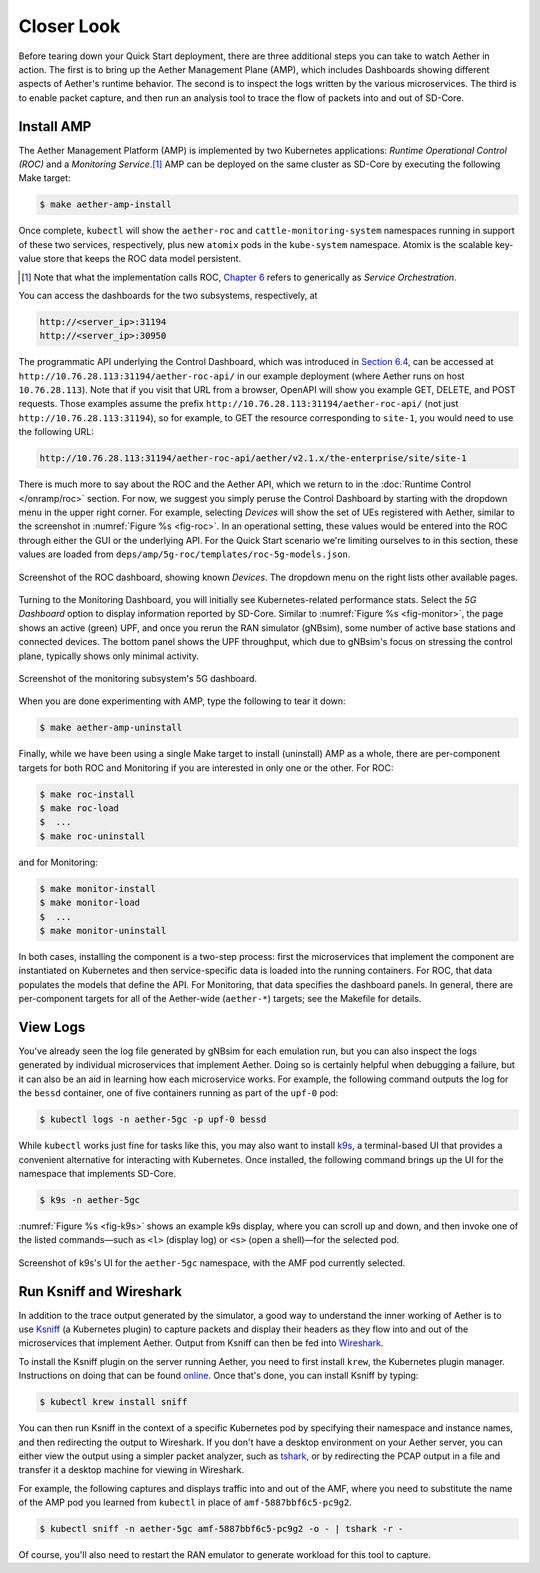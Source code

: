 Closer Look
---------------

Before tearing down your Quick Start deployment, there are three
additional steps you can take to watch Aether in action. The first is
to bring up the Aether Management Plane (AMP), which includes
Dashboards showing different aspects of Aether's runtime behavior.
The second is to inspect the logs written by the various microservices.
The third is to enable packet capture, and then run an analysis
tool to trace the flow of packets into and out of SD-Core.


Install AMP
~~~~~~~~~~~~~~~

The Aether Management Platform (AMP) is implemented by two Kubernetes
applications: *Runtime Operational Control (ROC)* and a *Monitoring
Service*.\ [#]_ AMP can be deployed on the same cluster as SD-Core by
executing the following Make target:

.. code-block::

   $ make aether-amp-install

Once complete, ``kubectl`` will show the ``aether-roc`` and
``cattle-monitoring-system`` namespaces running in support of these
two services, respectively, plus new ``atomix`` pods in the
``kube-system`` namespace.  Atomix is the scalable key-value store
that keeps the ROC data model persistent.

.. [#] Note that what the implementation calls ROC, `Chapter 6
        <https://5g.systemsapproach.org/cloud.html>`__ refers to
        generically as *Service Orchestration*.

You can access the dashboards for the two subsystems,
respectively, at

.. code-block::

   http://<server_ip>:31194
   http://<server_ip>:30950

The programmatic API underlying the Control Dashboard, which was
introduced in `Section 6.4
<https://5g.systemsapproach.org/cloud.html#connectivity-api>`__, can
be accessed at ``http://10.76.28.113:31194/aether-roc-api/`` in our
example deployment (where Aether runs on host ``10.76.28.113``). Note
that if you visit that URL from a browser, OpenAPI will show you
example GET, DELETE, and POST requests. Those examples assume the
prefix ``http://10.76.28.113:31194/aether-roc-api/`` (not just
``http://10.76.28.113:31194``), so for example, to GET the resource
corresponding to ``site-1``, you would need to use the following URL:

.. code-block::

   http://10.76.28.113:31194/aether-roc-api/aether/v2.1.x/the-enterprise/site/site-1

There is much more to say about the ROC and the Aether API, which we
return to in the :doc:`Runtime Control </onramp/roc>` section. For
now, we suggest you simply peruse the Control Dashboard by starting
with the dropdown menu in the upper right corner. For example,
selecting `Devices` will show the set of UEs registered with Aether,
similar to the screenshot in :numref:`Figure %s <fig-roc>`. In an
operational setting, these values would be entered into the ROC
through either the GUI or the underlying API. For the Quick Start
scenario we're limiting ourselves to in this section, these values are
loaded from ``deps/amp/5g-roc/templates/roc-5g-models.json``.

.. _fig-roc:
.. figure:: figures/ROC-Dashboard.png
    :width: 700px
    :align: center

    Screenshot of the ROC dashboard, showing known *Devices*. The
    dropdown menu on the right lists other available pages.

Turning to the Monitoring Dashboard, you will initially see
Kubernetes-related performance stats. Select the *5G Dashboard* option
to display information reported by SD-Core. Similar to :numref:`Figure
%s <fig-monitor>`, the page shows an active (green) UPF, and once you
rerun the RAN simulator (gNBsim), some number of active base stations
and connected devices. The bottom panel shows the UPF throughput,
which due to gNBsim's focus on stressing the control plane, typically
shows only minimal activity.

.. _fig-monitor:
.. figure:: figures/5G-Dashboard.png
    :width: 700px
    :align: center

    Screenshot of the monitoring subsystem's 5G dashboard.

When you are done experimenting with AMP, type the following
to tear it down:

.. code-block::

   $ make aether-amp-uninstall

Finally, while we have been using a single Make target to install
(uninstall) AMP as a whole, there are per-component targets for both
ROC and Monitoring if you are interested in only one or the other. For
ROC:

.. code-block::

   $ make roc-install
   $ make roc-load
   $  ...
   $ make roc-uninstall

and for Monitoring:

.. code-block::

   $ make monitor-install
   $ make monitor-load
   $  ...
   $ make monitor-uninstall

In both cases, installing the component is a two-step process: first
the microservices that implement the component are instantiated on
Kubernetes and then service-specific data is loaded into the running
containers. For ROC, that data populates the models that define the
API. For Monitoring, that data specifies the dashboard panels. In
general, there are per-component targets for all of the Aether-wide
(``aether-*``) targets; see the Makefile for details.

View Logs
~~~~~~~~~~~~~~~~

You've already seen the log file generated by gNBsim for each
emulation run, but you can also inspect the logs generated by
individual microservices that implement Aether. Doing so is certainly
helpful when debugging a failure, but it can also be an aid in
learning how each microservice works. For example, the following
command outputs the log for the ``bessd`` container, one of five
containers running as part of the ``upf-0`` pod:

.. code-block::

   $ kubectl logs -n aether-5gc -p upf-0 bessd

While ``kubectl`` works just fine for tasks like this, you may also
want to install `k9s <https://k9scli.io/>`__\ , a terminal-based UI
that provides a convenient alternative for interacting with Kubernetes.
Once installed, the following command brings up the UI for the
namespace that implements SD-Core.

.. code-block::

   $ k9s -n aether-5gc

:numref:`Figure %s <fig-k9s>` shows an example k9s display, where you
can scroll up and down, and then invoke one of the listed
commands—such as ``<l>`` (display log) or ``<s>`` (open a shell)—for
the selected pod.

.. _fig-k9s:
.. figure:: figures/k9s.png
    :width: 700px
    :align: center

    Screenshot of k9s's UI for the ``aether-5gc`` namespace, with the AMF pod
    currently selected.


Run Ksniff and Wireshark
~~~~~~~~~~~~~~~~~~~~~~~~~~~

In addition to the trace output generated by the simulator, a good way
to understand the inner working of Aether is to use `Ksniff
<https://github.com/eldadru/ksniff>`__ (a Kubernetes plugin) to
capture packets and display their headers as they flow into and out of
the microservices that implement Aether. Output from Ksniff can then
be fed into `Wireshark <https://www.wireshark.org/>`__.

To install the Ksniff plugin on the server running Aether, you need to
first install ``krew``, the Kubernetes plugin manager. Instructions on
doing that can be found `online
<https://krew.sigs.k8s.io/docs/user-guide/setup/install/>`__. Once
that's done, you can install Ksniff by typing:

.. code-block::

   $ kubectl krew install sniff

You can then run Ksniff in the context of a specific Kubernetes pod by
specifying their namespace and instance names, and then redirecting
the output to Wireshark. If you don't have a desktop environment on
your Aether server, you can either view the output using a simpler
packet analyzer, such as `tshark
<https://www.wireshark.org/docs/man-pages/tshark.html>`__, or by
redirecting the PCAP output in a file and transfer it a desktop
machine for viewing in Wireshark.

For example, the following captures and displays traffic into and out
of the AMF, where you need to substitute the name of the AMP pod
you learned from ``kubectl`` in place of ``amf-5887bbf6c5-pc9g2``.

.. code-block::

   $ kubectl sniff -n aether-5gc amf-5887bbf6c5-pc9g2 -o - | tshark -r -

Of course, you'll also need to restart the RAN emulator to generate
workload for this tool to capture.
